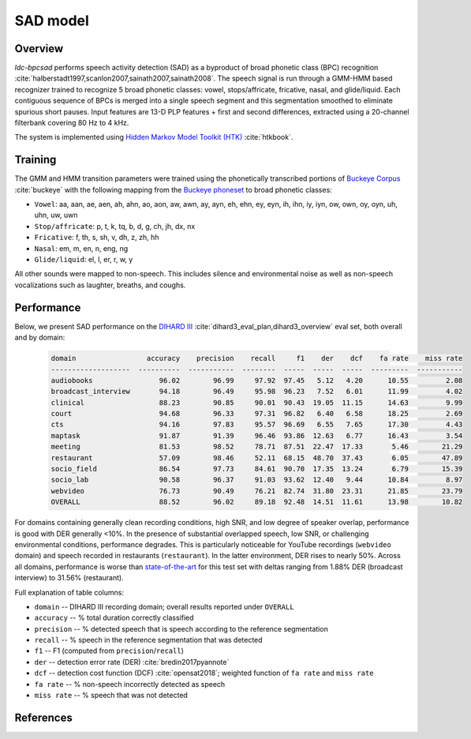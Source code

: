 *********
SAD model
*********

Overview
========

`ldc-bpcsad` performs speech activity detection (SAD) as a byproduct of broad phonetic class (BPC) recognition :cite:`halberstadt1997,scanlon2007,sainath2007,sainath2008`. The speech signal is run through a GMM-HMM based recognizer trained to recognize 5 broad phonetic classes: vowel, stops/affricate, fricative, nasal, and glide/liquid. Each contiguous sequence of BPCs is merged into a single speech segment and this segmentation smoothed to eliminate spurious short pauses. Input features are 13-D PLP features + first and second differences, extracted using a 20-channel filterbank covering 80 Hz to 4 kHz.

The system is implemented using `Hidden Markov Model Toolkit (HTK) <https://htk.eng.cam.ac.uk/>`_ :cite:`htkbook`.



Training
========

The GMM and HMM transition parameters were trained using the phonetically transcribed portions of `Buckeye Corpus <https://buckeyecorpus.osu.edu/>`_ :cite:`buckeye` with the following mapping from the `Buckeye phoneset <https://buckeyecorpus.osu.edu/BuckeyeCorpusmanual.pdf>`_ to broad phonetic classes:

- ``Vowel``: aa, aan, ae, aen, ah, ahn, ao, aon, aw, awn, ay, ayn, eh, ehn, ey, eyn, ih, ihn, iy, iyn, ow, own, oy, oyn, uh, uhn, uw, uwn
- ``Stop/affricate``: p, t, k, tq, b, d, g, ch, jh, dx, nx
- ``Fricative``: f, th, s, sh, v, dh, z, zh, hh
- ``Nasal``: em, m, en, n, eng, ng
- ``Glide/liquid``: el, l, er, r, w, y

All other sounds were mapped to non-speech. This includes silence and environmental noise as well as non-speech vocalizations such as laughter, breaths, and coughs.



Performance
===========

Below, we present SAD performance on the `DIHARD III <https://dihardchallenge.github.io/dihard3/>`_ :cite:`dihard3_eval_plan,dihard3_overview` eval set, both overall and by domain:

  .. code-block:: none

    domain                 accuracy    precision    recall     f1    der    dcf    fa rate    miss rate
    -------------------  ----------  -----------  --------  -----  -----  -----  ---------  -----------
    audiobooks                96.02        96.99     97.92  97.45   5.12   4.20      10.55         2.08
    broadcast_interview       94.18        96.49     95.98  96.23   7.52   6.01      11.99         4.02
    clinical                  88.23        90.85     90.01  90.43  19.05  11.15      14.63         9.99
    court                     94.68        96.33     97.31  96.82   6.40   6.58      18.25         2.69
    cts                       94.16        97.83     95.57  96.69   6.55   7.65      17.30         4.43
    maptask                   91.87        91.39     96.46  93.86  12.63   6.77      16.43         3.54
    meeting                   81.53        98.52     78.71  87.51  22.47  17.33       5.46        21.29
    restaurant                57.09        98.46     52.11  68.15  48.70  37.43       6.05        47.89
    socio_field               86.54        97.73     84.61  90.70  17.35  13.24       6.79        15.39
    socio_lab                 90.58        96.37     91.03  93.62  12.40   9.44      10.84         8.97
    webvideo                  76.73        90.49     76.21  82.74  31.80  23.31      21.85        23.79
    OVERALL                   88.52        96.02     89.18  92.48  14.51  11.61      13.98        10.82

For domains containing generally clean recording conditions, high SNR, and low degree of speaker overlap, performance is good with DER generally <10%. In the presence of substantial overlapped speech, low SNR, or challenging environmental conditions, performance degrades. This is particularly noticeable for YouTube recordings (``webvideo`` domain) and speech recorded in restaurants (``restaurant``). In the latter environment, DER rises to nearly 50%. Across all domains, performance is worse than `state-of-the-art <https://github.com/dihardchallenge/dihard3_baseline#sad-scoring>`_ for this test set with deltas ranging from 1.88% DER (broadcast interview) to 31.56% (restaurant).


Full explanation of table columns:

- ``domain``  --  DIHARD III recording domain; overall results reported under ``OVERALL``
- ``accuracy``  --  % total duration correctly classified
- ``precision``  --  % detected speech that is speech according to the reference segmentation
- ``recall``  --  % speech in the reference segmentation that was detected
- ``f1``  --  F1 (computed from ``precision``/``recall``)
- ``der``  --  detection error rate (DER) :cite:`bredin2017pyannote`
- ``dcf``  --  detection cost function (DCF) :cite:`opensat2018`; weighted function of ``fa rate`` and ``miss rate``
- ``fa rate``  --  % non-speech incorrectly detected as speech
- ``miss rate`` --  % speech that was not detected




References
==========

.. bibliography::
  :filter: docname in docnames
